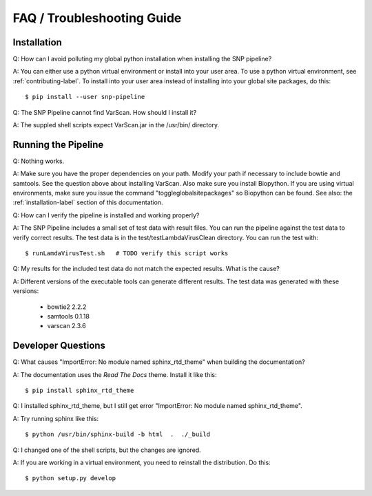 ===========================
FAQ / Troubleshooting Guide
===========================

Installation
------------

Q: How can I avoid polluting my global python installation when installing the SNP pipeline?

A: You can either use a python virtual environment or install into your user area.  To use a python virtual environment, see :ref:`contributing-label`.  To install into your user area instead of installing into your global site packages, do this::

	$ pip install --user snp-pipeline

Q: The SNP Pipeline cannot find VarScan.  How should I install it?

A: The suppled shell scripts expect VarScan.jar in the /usr/bin/ directory.



Running the Pipeline
--------------------

Q: Nothing works.

A: Make sure you have the proper dependencies on your path.  Modify your path if necessary to include bowtie and samtools.  See the question above about installing VarScan. 
Also make sure you install Biopython.  If you are using virtual environments, make sure you issue the command "toggleglobalsitepackages" so Biopython can be found.  See also: the :ref:`installation-label` section of this documentation.

Q: How can I verify the pipeline is installed and working properly?

A: The SNP Pipeline includes a small set of test data with result files.  You can run the pipeline against the test data to verify correct results.  The test data is in the test/testLambdaVirusClean directory.  You can run the test with::

	$ runLamdaVirusTest.sh   # TODO verify this script works

Q: My results for the included test data do not match the expected results. What is the cause?

A: Different versions of the executable tools can generate different results.  The test data was generated with these versions:
	
	* bowtie2 2.2.2
	* samtools 0.1.18
	* varscan 2.3.6


Developer Questions
-------------------

Q: What causes "ImportError: No module named sphinx_rtd_theme" when building the documentation?

A: The documentation uses the *Read The Docs* theme.  Install it like this::

	$ pip install sphinx_rtd_theme

Q: I installed sphinx_rtd_theme, but I still get error "ImportError: No module named sphinx_rtd_theme".

A: Try running sphinx like this::

	$ python /usr/bin/sphinx-build -b html  .  ./_build

Q: I changed one of the shell scripts, but the changes are ignored.

A: If you are working in a virtual environment, you need to reinstall the distribution.  Do this::

	$ python setup.py develop